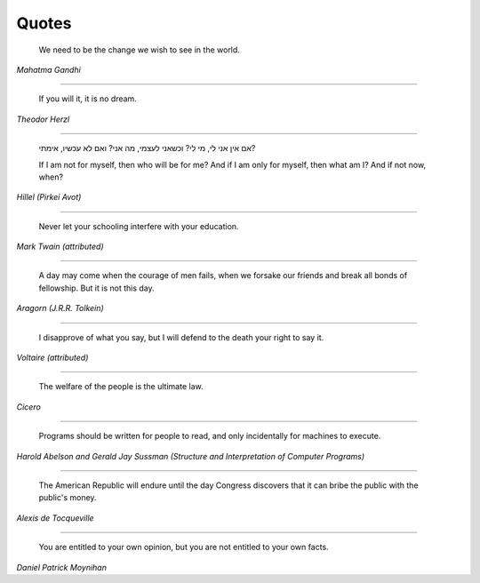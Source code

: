 Quotes
======

    We need to be the change we wish to see in the world.

*Mahatma Gandhi*

-------

    If you will it, it is no dream.

*Theodor Herzl*

-------

    אם אין אני לי, מי לי? וכשאני לעצמי, מה אני? ואם לא עכשיו, אימתי?

    If I am not for myself, then who will be for me? And if I am only for
    myself, then what am I? And if not now, when?

*Hillel (Pirkei Avot)*

-------

    Never let your schooling interfere with your education.

*Mark Twain (attributed)*

-------

    A day may come when the courage of men fails, when we forsake our friends
    and break all bonds of fellowship. But it is not this day.

*Aragorn (J.R.R. Tolkein)*

-------

    I disapprove of what you say, but I will defend to the death your right to
    say it.

*Voltaire (attributed)*

-------

    The welfare of the people is the ultimate law.

*Cicero*

-------

    Programs should be written for people to read, and only incidentally for
    machines to execute.

*Harold Abelson and Gerald Jay Sussman (Structure and Interpretation of
Computer Programs)*

-------

    The American Republic will endure until the day Congress discovers that it
    can bribe the public with the public's money.

*Alexis de Tocqueville*

-------

    You are entitled to your own opinion, but you are not entitled to your own
    facts.

*Daniel Patrick Moynihan*
